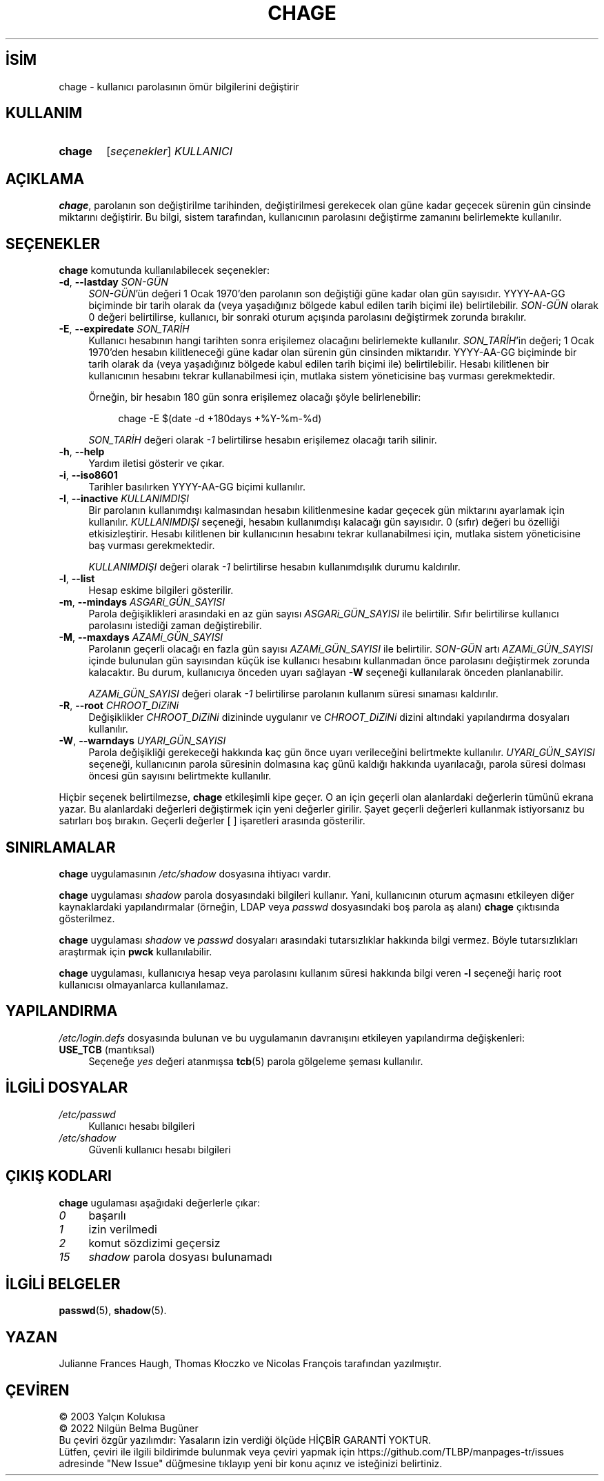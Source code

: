 .ig
 * Bu kılavuz sayfası Türkçe Linux Belgelendirme Projesi (TLBP) tarafından
 * XML belgelerden derlenmiş olup manpages-tr paketinin parçasıdır:
 * https://github.com/TLBP/manpages-tr
 *
 * Özgün Belgenin Lisans ve Telif Hakkı bilgileri:
 *
 * Copyright 1990 - 1994 Julianne Frances Haugh
 * Copyright 2000 - 2007 Thomas Kłoczko
 * Copyright 2007 - 2022 Nicolas François
 * All rights reserved.
 *
 * Redistribution and use in source and binary forms, with or without
 * modification, are permitted provided that the following conditions
 * are met:
 * 1. Redistributions of source code must retain the above copyright
 *    notice, this list of conditions and the following disclaimer.
 * 2. Redistributions in binary form must reproduce the above copyright
 *    notice, this list of conditions and the following disclaimer in the
 *    documentation and/or other materials provided with the distribution.
 * 3. Neither the name of Julianne F. Haugh nor the names of its contributors
 *    may be used to endorse or promote products derived from this software
 *    without specific prior written permission.
 *
 * THIS SOFTWARE IS PROVIDED BY JULIE HAUGH AND CONTRIBUTORS ’’AS IS’’ AND
 * ANY EXPRESS OR IMPLIED WARRANTIES, INCLUDING, BUT NOT LIMITED TO, THE
 * IMPLIED WARRANTIES OF MERCHANTABILITY AND FITNESS FOR A PARTICULAR PURPOSE
 * ARE DISCLAIMED.  IN NO EVENT SHALL JULIE HAUGH OR CONTRIBUTORS BE LIABLE
 * FOR ANY DIRECT, INDIRECT, INCIDENTAL, SPECIAL, EXEMPLARY, OR CONSEQUENTIAL
 * DAMAGES (INCLUDING, BUT NOT LIMITED TO, PROCUREMENT OF SUBSTITUTE GOODS
 * OR SERVICES; LOSS OF USE, DATA, OR PROFITS; OR BUSINESS INTERRUPTION)
 * HOWEVER CAUSED AND ON ANY THEORY OF LIABILITY, WHETHER IN CONTRACT, STRICT
 * LIABILITY, OR TORT (INCLUDING NEGLIGENCE OR OTHERWISE) ARISING IN ANY WAY
 * OUT OF THE USE OF THIS SOFTWARE, EVEN IF ADVISED OF THE POSSIBILITY OF
 * SUCH DAMAGE.
..
.\" Derlenme zamanı: 2022-11-18T11:59:28+03:00
.TH "CHAGE" 1 "1 Şubat 2022" "Shadow-utils 4.11.1" "Kullanıcı Komutları"
.\" Sözcükleri ilgisiz yerlerden bölme (disable hyphenation)
.nh
.\" Sözcükleri yayma, sadece sola yanaştır (disable justification)
.ad l
.PD 0
.SH İSİM
chage - kullanıcı parolasının ömür bilgilerini değiştirir
.sp
.SH KULLANIM
.IP \fBchage\fR 6
[\fIseçenekler\fR] \fIKULLANICI\fR
.sp
.PP
.sp
.SH "AÇIKLAMA"
\fBchage\fR, parolanın son değiştirilme tarihinden, değiştirilmesi gerekecek olan güne kadar geçecek sürenin gün cinsinde miktarını değiştirir. Bu bilgi, sistem tarafından, kullanıcının parolasını değiştirme zamanını belirlemekte kullanılır.
.sp
.SH "SEÇENEKLER"
\fBchage\fR komutunda kullanılabilecek seçenekler:
.sp
.TP 4
\fB-d\fR, \fB--lastday\fR \fISON-GÜN\fR
\fISON-GÜN\fR’ün değeri 1 Ocak 1970’den parolanın son değiştiği güne kadar olan gün sayısıdır. YYYY-AA-GG biçiminde bir tarih olarak da (veya yaşadığınız bölgede kabul edilen tarih biçimi ile) belirtilebilir. \fISON-GÜN\fR olarak 0 değeri belirtilirse, kullanıcı, bir sonraki oturum açışında parolasını değiştirmek zorunda bırakılır.
.sp
.TP 4
\fB-E\fR, \fB--expiredate\fR \fISON_TARİH\fR
Kullanıcı hesabının hangi tarihten sonra erişilemez olacağını belirlemekte kullanılır. \fISON_TARİH\fR’in değeri; 1 Ocak 1970’den hesabın kilitleneceği güne kadar olan sürenin gün cinsinden miktarıdır. YYYY-AA-GG biçiminde bir tarih olarak da (veya yaşadığınız bölgede kabul edilen tarih biçimi ile) belirtilebilir. Hesabı kilitlenen bir kullanıcının hesabını tekrar kullanabilmesi için, mutlaka sistem yöneticisine baş vurması gerekmektedir.
.sp
Örneğin, bir hesabın 180 gün sonra erişilemez olacağı şöyle belirlenebilir:
.sp
.RS 4
.RS 4
.nf
chage -E $(date -d +180days +%Y-%m-%d)
.fi
.sp
.RE
.RE
.IP
\fISON_TARİH\fR değeri olarak \fI-1\fR belirtilirse hesabın erişilemez olacağı tarih silinir.
.sp
.TP 4
\fB-h\fR, \fB--help\fR
Yardım iletisi gösterir ve çıkar.
.sp
.TP 4
\fB-i\fR, \fB--iso8601\fR
Tarihler basılırken YYYY-AA-GG biçimi kullanılır.
.sp
.TP 4
\fB-I\fR, \fB--inactive\fR \fIKULLANIMDIŞI\fR
Bir parolanın kullanımdışı kalmasından hesabın kilitlenmesine kadar geçecek gün miktarını ayarlamak için kullanılır. \fIKULLANIMDIŞI\fR seçeneği, hesabın kullanımdışı kalacağı gün sayısıdır. 0 (sıfır) değeri bu özelliği etkisizleştirir. Hesabı kilitlenen bir kullanıcının hesabını tekrar kullanabilmesi için, mutlaka sistem yöneticisine baş vurması gerekmektedir.
.sp
\fIKULLANIMDIŞI\fR değeri olarak \fI-1\fR belirtilirse hesabın kullanımdışılık durumu kaldırılır.
.sp
.TP 4
\fB-l\fR, \fB--list\fR
Hesap eskime bilgileri gösterilir.
.sp
.TP 4
\fB-m\fR, \fB--mindays\fR \fIASGARi_GÜN_SAYISI\fR
Parola değişiklikleri arasındaki en az gün sayısı \fIASGARi_GÜN_SAYISI\fR ile belirtilir. Sıfır belirtilirse kullanıcı parolasını istediği zaman değiştirebilir.
.sp
.TP 4
\fB-M\fR, \fB--maxdays\fR \fIAZAMi_GÜN_SAYISI\fR
Parolanın geçerli olacağı en fazla gün sayısı \fIAZAMi_GÜN_SAYISI\fR ile belirtilir. \fISON-GÜN\fR artı \fIAZAMi_GÜN_SAYISI\fR içinde bulunulan gün sayısından küçük ise kullanıcı hesabını kullanmadan önce parolasını değiştirmek zorunda kalacaktır. Bu durum, kullanıcıya önceden uyarı sağlayan \fB-W\fR seçeneği kullanılarak önceden planlanabilir.
.sp
\fIAZAMi_GÜN_SAYISI\fR değeri olarak \fI-1\fR belirtilirse parolanın kullanım süresi sınaması kaldırılır.
.sp
.TP 4
\fB-R\fR, \fB--root\fR \fICHROOT_DiZiNi\fR
Değişiklikler \fICHROOT_DiZiNi\fR dizininde uygulanır ve \fICHROOT_DiZiNi\fR dizini altındaki yapılandırma dosyaları kullanılır.
.sp
.TP 4
\fB-W\fR, \fB--warndays\fR \fIUYARI_GÜN_SAYISI\fR
Parola değişikliği gerekeceği hakkında kaç gün önce uyarı verileceğini belirtmekte kullanılır. \fIUYARI_GÜN_SAYISI\fR seçeneği, kullanıcının parola süresinin dolmasına kaç günü kaldığı hakkında uyarılacağı, parola süresi dolması öncesi gün sayısını belirtmekte kullanılır.
.sp
.PP
Hiçbir seçenek belirtilmezse, \fBchage\fR etkileşimli kipe geçer. O an için geçerli olan alanlardaki değerlerin tümünü ekrana yazar. Bu alanlardaki değerleri değiştirmek için yeni değerler girilir. Şayet geçerli değerleri kullanmak istiyorsanız bu satırları boş bırakın. Geçerli değerler [ ] işaretleri arasında gösterilir.
.sp
.SH "SINIRLAMALAR"
\fBchage\fR uygulamasının \fI/etc/shadow\fR dosyasına ihtiyacı vardır.
.sp
\fBchage\fR uygulaması \fIshadow\fR parola dosyasındaki bilgileri kullanır. Yani, kullanıcının oturum açmasını etkileyen diğer kaynaklardaki yapılandırmalar (örneğin, LDAP veya \fIpasswd\fR dosyasındaki boş parola aş alanı) \fBchage\fR çıktısında gösterilmez.
.sp
\fBchage\fR uygulaması \fIshadow\fR ve \fIpasswd\fR dosyaları arasındaki tutarsızlıklar hakkında bilgi vermez. Böyle tutarsızlıkları araştırmak için \fBpwck\fR kullanılabilir.
.sp
\fBchage\fR uygulaması, kullanıcıya hesap veya parolasını kullanım süresi hakkında bilgi veren \fB-l\fR seçeneği hariç root kullanıcısı olmayanlarca kullanılamaz.
.sp
.SH "YAPILANDIRMA"
\fI/etc/login.defs\fR dosyasında bulunan ve bu uygulamanın davranışını etkileyen yapılandırma değişkenleri:
.sp
.TP 4
\fBUSE_TCB\fR (mantıksal)
Seçeneğe \fIyes\fR değeri atanmışsa \fBtcb\fR(5) parola gölgeleme şeması kullanılır.
.sp
.PP
.sp
.SH "İLGİLİ DOSYALAR"
.TP 4
\fI/etc/passwd\fR
Kullanıcı hesabı bilgileri
.sp
.TP 4
\fI/etc/shadow\fR
Güvenli kullanıcı hesabı bilgileri
.sp
.PP
.sp
.SH "ÇIKIŞ KODLARI"
\fBchage\fR ugulaması aşağıdaki değerlerle çıkar:
.sp
.TP 4
\fI0\fR
başarılı
.sp
.TP 4
\fI1\fR
izin verilmedi
.sp
.TP 4
\fI2\fR
komut sözdizimi geçersiz
.sp
.TP 4
\fI15\fR
\fIshadow\fR parola dosyası bulunamadı
.sp
.PP
.sp
.SH "İLGİLİ BELGELER"
\fBpasswd\fR(5), \fBshadow\fR(5).
.sp
.SH "YAZAN"
Julianne Frances Haugh, Thomas Kłoczko ve Nicolas François tarafından yazılmıştır.
.sp
.SH "ÇEVİREN"
© 2003 Yalçın Kolukısa
.br
© 2022 Nilgün Belma Bugüner
.br
Bu çeviri özgür yazılımdır: Yasaların izin verdiği ölçüde HİÇBİR GARANTİ YOKTUR.
.br
Lütfen, çeviri ile ilgili bildirimde bulunmak veya çeviri yapmak için https://github.com/TLBP/manpages-tr/issues adresinde "New Issue" düğmesine tıklayıp yeni bir konu açınız ve isteğinizi belirtiniz.
.sp
